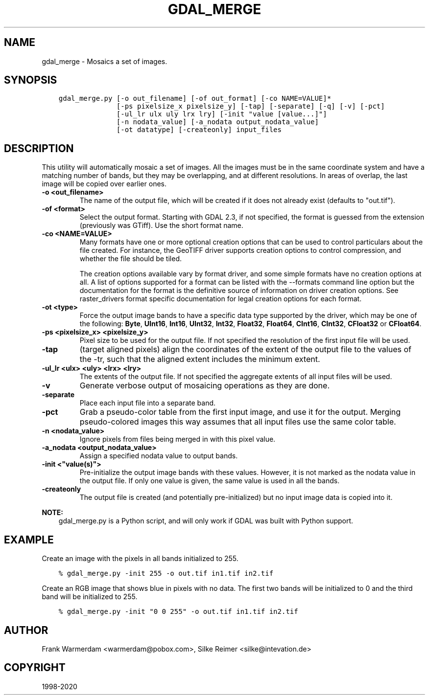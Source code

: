 .\" Man page generated from reStructuredText.
.
.TH "GDAL_MERGE" "1" "Dec 29, 2020" "" "GDAL"
.SH NAME
gdal_merge \- Mosaics a set of images.
.
.nr rst2man-indent-level 0
.
.de1 rstReportMargin
\\$1 \\n[an-margin]
level \\n[rst2man-indent-level]
level margin: \\n[rst2man-indent\\n[rst2man-indent-level]]
-
\\n[rst2man-indent0]
\\n[rst2man-indent1]
\\n[rst2man-indent2]
..
.de1 INDENT
.\" .rstReportMargin pre:
. RS \\$1
. nr rst2man-indent\\n[rst2man-indent-level] \\n[an-margin]
. nr rst2man-indent-level +1
.\" .rstReportMargin post:
..
.de UNINDENT
. RE
.\" indent \\n[an-margin]
.\" old: \\n[rst2man-indent\\n[rst2man-indent-level]]
.nr rst2man-indent-level -1
.\" new: \\n[rst2man-indent\\n[rst2man-indent-level]]
.in \\n[rst2man-indent\\n[rst2man-indent-level]]u
..
.SH SYNOPSIS
.INDENT 0.0
.INDENT 3.5
.sp
.nf
.ft C
gdal_merge.py [\-o out_filename] [\-of out_format] [\-co NAME=VALUE]*
              [\-ps pixelsize_x pixelsize_y] [\-tap] [\-separate] [\-q] [\-v] [\-pct]
              [\-ul_lr ulx uly lrx lry] [\-init "value [value...]"]
              [\-n nodata_value] [\-a_nodata output_nodata_value]
              [\-ot datatype] [\-createonly] input_files
.ft P
.fi
.UNINDENT
.UNINDENT
.SH DESCRIPTION
.sp
This utility will automatically mosaic a set of images.  All the images must
be in the same coordinate system and have a matching number of bands, but
they may be overlapping, and at different resolutions. In areas of overlap,
the last image will be copied over earlier ones.
.INDENT 0.0
.TP
.B \-o <out_filename>
The name of the output file,
which will be created if it does not already exist (defaults to "out.tif").
.UNINDENT
.INDENT 0.0
.TP
.B \-of <format>
Select the output format. Starting with GDAL 2.3, if not specified, the
format is guessed from the extension (previously was GTiff). Use the short
format name.
.UNINDENT
.INDENT 0.0
.TP
.B \-co <NAME=VALUE>
Many formats have one or more optional creation options that can be
used to control particulars about the file created. For instance,
the GeoTIFF driver supports creation options to control compression,
and whether the file should be tiled.
.sp
The creation options available vary by format driver, and some
simple formats have no creation options at all. A list of options
supported for a format can be listed with the
\-\-formats
command line option but the documentation for the format is the
definitive source of information on driver creation options.
See raster_drivers format
specific documentation for legal creation options for each format.
.UNINDENT
.INDENT 0.0
.TP
.B \-ot <type>
Force the output image bands to have a specific data type supported by the
driver, which may be one of the following: \fBByte\fP, \fBUInt16\fP,
\fBInt16\fP, \fBUInt32\fP, \fBInt32\fP, \fBFloat32\fP, \fBFloat64\fP, \fBCInt16\fP,
\fBCInt32\fP, \fBCFloat32\fP or \fBCFloat64\fP\&.
.UNINDENT
.INDENT 0.0
.TP
.B \-ps <pixelsize_x> <pixelsize_y>
Pixel size to be used for the
output file.  If not specified the resolution of the first input file will
be used.
.UNINDENT
.INDENT 0.0
.TP
.B \-tap
(target aligned pixels) align
the coordinates of the extent of the output file to the values of the \-tr,
such that the aligned extent includes the minimum extent.
.UNINDENT
.INDENT 0.0
.TP
.B \-ul_lr <ulx> <uly> <lrx> <lry>
The extents of the output file.
If not specified the aggregate extents of all input files will be
used.
.UNINDENT
.INDENT 0.0
.TP
.B \-v
Generate verbose output of mosaicing operations as they are done.
.UNINDENT
.INDENT 0.0
.TP
.B \-separate
Place each input file into a separate band.
.UNINDENT
.INDENT 0.0
.TP
.B \-pct
Grab a pseudo\-color table from the first input image, and use it for the output.
Merging pseudo\-colored images this way assumes that all input files use the same
color table.
.UNINDENT
.INDENT 0.0
.TP
.B \-n <nodata_value>
Ignore pixels from files being merged in with this pixel value.
.UNINDENT
.INDENT 0.0
.TP
.B \-a_nodata <output_nodata_value>
Assign a specified nodata value to output bands.
.UNINDENT
.INDENT 0.0
.TP
.B \-init <"value(s)">
Pre\-initialize the output image bands with these values.  However, it is not
marked as the nodata value in the output file.  If only one value is given, the
same value is used in all the bands.
.UNINDENT
.INDENT 0.0
.TP
.B \-createonly
The output file is created (and potentially pre\-initialized) but no input
image data is copied into it.
.UNINDENT
.sp
\fBNOTE:\fP
.INDENT 0.0
.INDENT 3.5
gdal_merge.py is a Python script, and will only work if GDAL was built
with Python support.
.UNINDENT
.UNINDENT
.SH EXAMPLE
.sp
Create an image with the pixels in all bands initialized to 255.
.INDENT 0.0
.INDENT 3.5
.sp
.nf
.ft C
% gdal_merge.py \-init 255 \-o out.tif in1.tif in2.tif
.ft P
.fi
.UNINDENT
.UNINDENT
.sp
Create an RGB image that shows blue in pixels with no data. The first two bands
will be initialized to 0 and the third band will be initialized to 255.
.INDENT 0.0
.INDENT 3.5
.sp
.nf
.ft C
% gdal_merge.py \-init "0 0 255" \-o out.tif in1.tif in2.tif
.ft P
.fi
.UNINDENT
.UNINDENT
.SH AUTHOR
Frank Warmerdam <warmerdam@pobox.com>, Silke Reimer <silke@intevation.de>
.SH COPYRIGHT
1998-2020
.\" Generated by docutils manpage writer.
.
